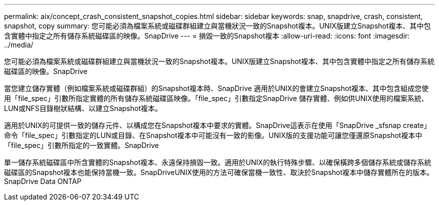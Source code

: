 ---
permalink: aix/concept_crash_consistent_snapshot_copies.html 
sidebar: sidebar 
keywords: snap, snapdrive, crash, consistent, snapshot, copy 
summary: 您可能必須為檔案系統或磁碟群組建立與當機狀況一致的Snapshot複本。UNIX版建立Snapshot複本、其中包含實體中指定之所有儲存系統磁碟區的映像。SnapDrive 
---
= 損毀一致的Snapshot複本
:allow-uri-read: 
:icons: font
:imagesdir: ../media/


[role="lead"]
您可能必須為檔案系統或磁碟群組建立與當機狀況一致的Snapshot複本。UNIX版建立Snapshot複本、其中包含實體中指定之所有儲存系統磁碟區的映像。SnapDrive

當您建立儲存實體（例如檔案系統或磁碟群組）的Snapshot複本時、SnapDrive 適用於UNIX的會建立Snapshot複本、其中包含組成您使用「file_spec」引數所指定實體的所有儲存系統磁碟區映像。「file_spec」引數指定SnapDrive 儲存實體、例如供UNIX使用的檔案系統、LUN或NFS目錄樹狀結構、以建立Snapshot複本。

適用於UNIX的可提供一致的儲存元件、以構成您在Snapshot複本中要求的實體。SnapDrive這表示在使用「SnapDrive _sfsnap create」命令「file_spec」引數指定的LUN或目錄、在Snapshot複本中可能沒有一致的影像。UNIX版的支援功能可讓您僅還原Snapshot複本中「file_spec」引數所指定的一致實體。SnapDrive

單一儲存系統磁碟區中所含實體的Snapshot複本、永遠保持損毀一致。適用於UNIX的執行特殊步驟、以確保橫跨多個儲存系統或儲存系統磁碟區的Snapshot複本也能保持當機一致。SnapDriveUNIX使用的方法可確保當機一致性、取決於Snapshot複本中儲存實體所在的版本。SnapDrive Data ONTAP
